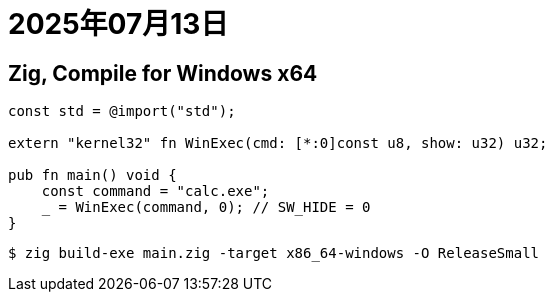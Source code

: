 = 2025年07月13日

== Zig, Compile for Windows x64

[, zig]
----
const std = @import("std");

extern "kernel32" fn WinExec(cmd: [*:0]const u8, show: u32) u32;

pub fn main() void {
    const command = "calc.exe";
    _ = WinExec(command, 0); // SW_HIDE = 0
}
----

----
$ zig build-exe main.zig -target x86_64-windows -O ReleaseSmall
----
